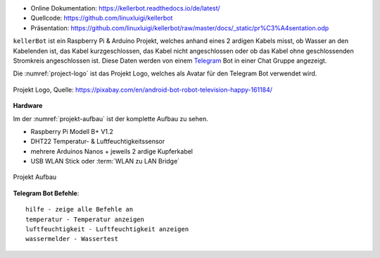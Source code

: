 .. These are the Travis-CI and Coveralls badges for your repository. Replace
    your *github_repository* and uncomment these lines by removing the leading two dots.

.. .. image:: https://travis-ci.org/*github_repository*.svg?branch=master
    :target: https://travis-ci.org/*github_repository*

.. .. image:: https://coveralls.io/repos/github/*github_repository*/badge.svg?branch=master
    :target: https://coveralls.io/github/*github_repository*?branch=master

.. .. image:: https://readthedocs.org/projects/kellerbot/badge/?version=latest
    :target: https://kellerbot.readthedocs.io/de/latest/?badge=latest
    :alt: Documentation Status

- Online Dokumentation: https://kellerbot.readthedocs.io/de/latest/
- Quellcode: https://github.com/linuxluigi/kellerbot
- Präsentation: https://github.com/linuxluigi/kellerbot/raw/master/docs/_static/pr%C3%A4sentation.odp

``kellerBot`` ist ein Raspberry Pi & Arduino Projekt, welches anhand eines 2 ardigen Kabels misst, ob Wasser an den
Kabelenden ist, das Kabel kurzgeschlossen, das Kabel nicht angeschlossen oder ob das Kabel ohne geschlossenden
Stromkreis angeschlossen ist. Diese Daten werden von einem Telegram_ Bot in einer Chat Gruppe angezeigt.

Die :numref:`project-logo` ist das Projekt Logo, welches als Avatar für den Telegram Bot verwendet wird.

.. _Telegram: https://telegram.org/

.. _project-logo:
.. figure:: https://github.com/linuxluigi/kellerbot/raw/master/docs/_static/android-161184.png
    :align: center
    :scale: 5%
    :alt: Projekt Logo

    Projekt Logo, Quelle: https://pixabay.com/en/android-bot-robot-television-happy-161184/

**Hardware**

Im der :numref:`projekt-aufbau` ist der komplette Aufbau zu sehen.

* Raspberry Pi Modell B+ V1.2
* DHT22 Temperatur- & Luftfeuchtigkeitssensor
* mehrere Arduinos Nanos + jeweils 2 ardige Kupferkabel
* USB WLAN Stick oder :term:`WLAN zu LAN Bridge`

.. _projekt-aufbau:
.. figure:: https://github.com/linuxluigi/kellerbot/raw/master/docs/_static/fotos/IMG_20190110_132612.jpg
    :align: center
    :scale: 5%
    :alt: Projekt Aufbau

    Projekt Aufbau

**Telegram Bot Befehle**::

    hilfe - zeige alle Befehle an
    temperatur - Temperatur anzeigen
    luftfeuchtigkeit - Luftfeuchtigkeit anzeigen
    wassermelder - Wassertest
